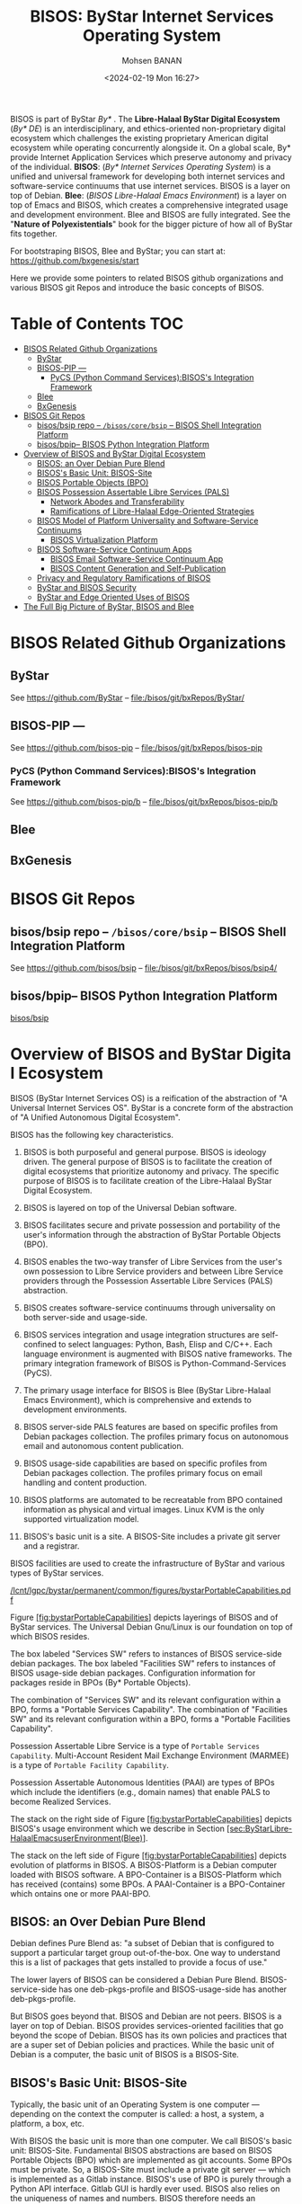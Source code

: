 #+TITLE: BISOS: ByStar Internet Services Operating System
#+DATE: <2024-02-19 Mon 16:27>
#+AUTHOR: Mohsen BANAN

BISOS is part of ByStar /By*/
.
The *Libre-Halaal ByStar Digital Ecosystem* (/By* DE/) is an interdisciplinary, and
ethics-oriented non-proprietary digital ecosystem which challenges the existing
proprietary American digital ecosystem while operating concurrently alongside
it. On a global scale, By* provide Internet Application Services which preserve
autonomy and privacy of the individual. *BISOS*: (/By* Internet Services Operating
System/) is a unified and universal framework for developing both internet
services and software-service continuums that use internet services. BISOS is a
layer on top of Debian. *Blee*: (/BISOS Libre-Halaal Emacs Environment/) is a layer
on top of Emacs and BISOS, which creates a comprehensive integrated usage and
development environment. Blee and BISOS are fully integrated. See the "*Nature of
Polyexistentials*" book for the bigger picture of how all of ByStar fits together.

For bootstraping BISOS, Blee and ByStar; you can start at: https://github.com/bxgenesis/start

Here we provide some pointers to related BISOS github organizations and various
BISOS git Repos and introduce the basic concepts of BISOS.

* Table of Contents     :TOC:
- [[#bisos-related-github-organizations][BISOS Related Github Organizations]]
  - [[#bystar][ByStar]]
  - [[#bisos-pip----][BISOS-PIP ---]]
    - [[#pycs-python-command-servicesbisoss-integration-framework][PyCS (Python Command Services):BISOS's Integration Framework]]
  - [[#blee][Blee]]
  - [[#bxgenesis][BxGenesis]]
- [[#bisos-git-repos][BISOS Git Repos]]
  - [[#bisosbsip-repo----bisoscorebsip----bisos-shell-integration-platform][bisos/bsip repo -- =/bisos/core/bsip= -- BISOS Shell Integration Platform]]
  - [[#bisosbpip---bisos-python-integration-platform][bisos/bpip-- BISOS Python Integration Platform]]
- [[#overviewofbisosandbystardigitalecosystem][Overview of BISOS and ByStar Digital Ecosystem]]
  - [[#bisos-an-over-debian-pure-blend][BISOS: an Over Debian Pure Blend]]
  - [[#bisoss-basic-unit-bisos-site][BISOS's Basic Unit: BISOS-Site]]
  - [[#bisos-portable-objects-bpo][BISOS Portable Objects (BPO)]]
  - [[#bisos-possession-assertable-libre-services-pals][BISOS Possession Assertable Libre Services (PALS)]]
    - [[#network-abodes-and-transferability][Network Abodes and Transferability]]
    - [[#ramifications-of-libre-halaal-edge-oriented-strategies][Ramifications of Libre-Halaal Edge-Oriented Strategies]]
  - [[#bisos-model-of-platform-universality-and-software-service-continuums][BISOS Model of Platform Universality and Software-Service Continuums]]
    - [[#bisos-virtualization-platform][BISOS Virtualization Platform]]
  - [[#bisossoftware-servicecontinuumapps][BISOS Software-Service Continuum Apps]]
    - [[#bisos-email-software-service-continuum-app][BISOS Email Software-Service Continuum App]]
    - [[#bisos-content-generation-and-self-publication][BISOS Content Generation and Self-Publication]]
  - [[#privacy-and-regulatory-ramifications-of-bisos][Privacy and Regulatory Ramifications of BISOS]]
  - [[#bystar-and-bisos-security][ByStar and BISOS Security]]
  - [[#bystar-and-edge-oriented-uses-of-bisos][ByStar and Edge Oriented Uses of BISOS]]
- [[#the-full-big-picture-of-bystar-bisos-and-blee][The Full Big Picture of ByStar, BISOS and Blee]]

* BISOS Related Github Organizations
** ByStar
See  https://github.com/ByStar  -- file:/bisos/git/bxRepos/ByStar/
** BISOS-PIP ---
See  https://github.com/bisos-pip  -- file:/bisos/git/bxRepos/bisos-pip
*** PyCS (Python Command Services):BISOS's Integration Framework
See  https://github.com/bisos-pip/b  -- file:/bisos/git/bxRepos/bisos-pip/b
** Blee
** BxGenesis

* BISOS Git Repos
** bisos/bsip repo -- =/bisos/core/bsip= -- BISOS Shell Integration Platform
See  https://github.com/bisos/bsip  -- file:/bisos/git/bxRepos/bisos/bsip4/
** bisos/bpip-- BISOS Python Integration Platform
 [[https://github.com/bisos/bsip][bisos/bsip]]


* Overview of BISOS and ByStar Digital Ecosystem

BISOS (ByStar Internet Services OS) is a reification of the abstraction
of "A Universal Internet Services OS". ByStar is a concrete form of the
abstraction of "A Unified Autonomous Digital Ecosystem".

BISOS has the following key characteristics.

1.  BISOS is both purposeful and general purpose. BISOS is ideology
    driven. The general purpose of BISOS is to facilitate the creation
    of digital ecosystems that prioritize autonomy and privacy. The
    specific purpose of BISOS is to facilitate creation of the
    Libre-Halaal ByStar Digital Ecosystem.

2.  BISOS is layered on top of the Universal Debian software.

3.  BISOS facilitates secure and private possession and portability of
    the user's information through the abstraction of ByStar Portable
    Objects (BPO).

4.  BISOS enables the two-way transfer of Libre Services from the user's
    own possession to Libre Service providers and between Libre Service
    providers through the Possession Assertable Libre Services (PALS)
    abstraction.

5.  BISOS creates software-service continuums through universality on
    both server-side and usage-side.

6.  BISOS services integration and usage integration structures are
    self-confined to select languages: Python, Bash, Elisp and C/C++.
    Each language environment is augmented with BISOS native frameworks.
    The primary integration framework of BISOS is
    Python-Command-Services (PyCS).

7.  The primary usage interface for BISOS is Blee (ByStar Libre-Halaal
    Emacs Environment), which is comprehensive and extends to
    development environments.

8.  BISOS server-side PALS features are based on specific profiles from
    Debian packages collection. The profiles primary focus on autonomous
    email and autonomous content publication.

9.  BISOS usage-side capabilities are based on specific profiles from
    Debian packages collection. The profiles primary focus on email
    handling and content production.

10. BISOS platforms are automated to be recreatable from BPO contained
    information as physical and virtual images. Linux KVM is the only
    supported virtualization model.

11. BISOS's basic unit is a site. A BISOS-Site includes a private git
    server and a registrar.

BISOS facilities are used to create the infrastructure of ByStar and
various types of ByStar services.

[[/lcnt/lgpc/bystar/permanent/common/figures/bystarPortableCapabilities.pdf]]

Figure [[#fig:bystarPortableCapabilities][[fig:bystarPortableCapabilities]]]
depicts layerings of BISOS and of ByStar services. The Universal Debian
Gnu/Linux is our foundation on top of which BISOS resides.

The box labeled "Services SW" refers to instances of BISOS service-side
debian packages. The box labeled "Facilities SW" refers to instances of
BISOS usage-side debian packages. Configuration information for packages
reside in BPOs (By* Portable Objects).

The combination of "Services SW" and its relevant configuration within a
BPO, forms a "Portable Services Capability". The combination of
"Facilities SW" and its relevant configuration within a BPO, forms a
"Portable Facilities Capability".

Possession Assertable Libre Service is a type of
=Portable Services Capability=. Multi-Account Resident Mail Exchange
Environment (MARMEE) is a type of =Portable Facility Capability=.

Possession Assertable Autonomous Identities (PAAI) are types of BPOs
which include the identifiers (e.g., domain names) that enable PALS to
become Realized Services.

The stack on the right side of
Figure [[#fig:bystarPortableCapabilities][[fig:bystarPortableCapabilities]]]
depicts BISOS's usage environment which we describe in
Section [[#sec:ByStarLibre-HalaalEmacsuserEnvironment(Blee)][[sec:ByStarLibre-HalaalEmacsuserEnvironment(Blee)]]].

The stack on the left side of
Figure [[#fig:bystarPortableCapabilities][[fig:bystarPortableCapabilities]]]
depicts evolution of platforms in BISOS. A BISOS-Platform is a Debian
computer loaded with BISOS software. A BPO-Container is a BISOS-Platform
which has received (contains) some BPOs. A PAAI-Container is a
BPO-Container which ontains one or more PAAI-BPO.

** BISOS: an Over Debian Pure Blend
   :PROPERTIES:
   :CUSTOM_ID: bisos-an-over-debian-pure-blend
   :END:

Debian defines Pure Blend as: "a subset of Debian that is configured to
support a particular target group out-of-the-box. One way to understand
this is a list of packages that gets installed to provide a focus of
use."

The lower layers of BISOS can be considered a Debian Pure Blend.
BISOS-service-side has one deb-pkgs-profile and BISOS-usage-side has
another deb-pkgs-profile.

But BISOS goes beyond that. BISOS and Debian are not peers. BISOS is a
layer on top of Debian. BISOS provides services-oriented facilities that
go beyond the scope of Debian. BISOS has its own policies and practices
that are a super set of Debian policies and practices. While the basic
unit of Debian is a computer, the basic unit of BISOS is a BISOS-Site.

** BISOS's Basic Unit: BISOS-Site
   :PROPERTIES:
   :CUSTOM_ID: bisoss-basic-unit-bisos-site
   :END:

Typically, the basic unit of an Operating System is one computer ---
depending on the context the computer is called: a host, a system, a
platform, a box, etc.

With BISOS the basic unit is more than one computer. We call BISOS's
basic unit: BISOS-Site. Fundamental BISOS abstractions are based on
BISOS Portable Objects (BPO) which are implemented as git accounts. Some
BPOs must be private. So, a BISOS-Site must include a private git server
--- which is implemented as a Gitlab instance. BISOS's use of BPO is
purely through a Python API interface. Gitlab GUI is hardly ever used.
BISOS also relies on the uniqueness of names and numbers. BISOS
therefore needs an automated registrar for some private names and
numbers. For BISOS to fully operate, at a minimum it needs those
services.

A BISOS-Site also provides facilities for creation and management of
Virtual Machines (VMs) and a simple BISOS-CMDB (configuration management
database) --- a central repository for storing BISOS-Site related
resource. For creation and recreation of VMs (image management), BISOS
uses Vagrant.

** BISOS Portable Objects (BPO)
   :PROPERTIES:
   :CUSTOM_ID: bisos-portable-objects-bpo
   :END:

 [sec:BISOSPortableObjects(BPO)]

A fundamental abstraction of BISOS is the concept of BISOS Portable
Objects (BPO). BPOs are packages of information. There are some
similarities between BPOs as packages of information and software
packages such as deb-packages or rpm-packages.

Like software packages, BPOs are named uniquely and can depend on each
other and can be collectively installed and uninstalled. BPOs are used
for many things similar to how the files system is used for many things.
BPOs can be used to hold the complete configuration information of a
system. BPOs can be used to hold configuration information for software
packages. BPOs can be used to hold private user data. BPOs can be used
to hold collections of content and source code.

For its own operation, BISOS uses various BPO types. Other types of BPOs
can be created or generic BPO types (for example the Project type) can
be used.

Each BPO consists of a number of Git Repositories (hereafter called
"repos"). Each of the BPO's repos can be synchronized using generic Git
tools. With Blee/Emacs we use MaGit exclusively.

Scope of access and use of BPOs can be private, group, public or system
oriented.

BPOs can be private, residing entirely in the Inner Rims, and used for
private exclusive use of their owners. Private BPOs are used by their
owners for a variety of purposes. For example, one's address book
(rolodex) can be captured in a private BPO. This allows for
synchronization of the address book as a git based portable object
across different devices and across different environments.

BPOs can be used to facilitate collaboration among groups of autonomous
users. Group BPOs are only accessible to you, and people you explicitly
share access with. Group BPOs are functionally similar to GitHub private
repositories --- but in a decentralized fashion instead of GitHub's
central model.

Public BPOs facilitate publication of content and public evolution of
that content through git. Public BPOs are functionally similar to GitHub
public repositories --- but in a decentralized fashion instead of
GitHub's central model.

System BPOs are BISOS specific information that contain system related
information. System BPOs can be "materialized" and function as Virtual
Machines and Services and PALS (Possession Assertable Libre Services).
System BPOs can be used to capture System configurations and SBOMs
(Software Bill Of Material). System BPOs can be private or public.

BPOs are currently implemented as Gitlab accounts. Gitlab accounts are
Unix non-login shell accounts. BISOS's interactions with Gitlab is
exclusively through an API (Remote Operations). Each Gitlab account then
can contain repos subject to common access control mechanisms. Gitlab
accounts map to BPO-Identifiers (BPO-Id). Each BPO-id then maps to Unix
non-login shell accounts. The Unix account then becomes the base for
cloning of the repos in the corresponding Gitlab account.

BPOs go through different states and stages. A "Registered" BPO reserves
a particular name/number for that BPO. "Realization" of a BPO results in
creation of the git account that holds the repositories of that BPO and
its subsequent activation. "Activation" of the BPO results in creation
of a non-login account on the system and cloning of the repositories of
that BPO. Activated BPOs can then be kept in sync through Git. An
activated System BPO can then be "Materialized". Materialization of a
System BPO results in creation of BISOS entities.

Combinations of profiled deb-packages for internet application services
and their configurations in the form of BPOs can then create Libre
Services that are possession assertable, portable and transferable.

** BISOS Possession Assertable Libre Services (PALS)
   :PROPERTIES:
   :CUSTOM_ID: bisos-possession-assertable-libre-services-pals
   :END:

 [sec:BISOSPossessionAssertableLibreServices(PALS)]

Based on capabilities of BPOs and the capabilities of service-side
profiled Debian packages, we can now create Libre Services.

BISOS Libre Services can be thought of four parts:

1. Libre-Halaal software of the services (usually a Debian Package)

2. Configuration information for the software for the service (often as
   a repo of a PALS-BPO)

3. Names and numbers for binding of services (as a repo of a PAAI-BPO)

4. Service owner data (in the form of one or more BPOs)

This model provides for portability and transferability of Libre
Services between network abodes. For example, a Libre Service at a
provider can be transferred to its owner to be self-hosted.

There are some similarities between PALS-BPO and container
virtualization (Docker and Kubernetes). PALS-BPOs include comprehensive
information for construction of services and these can be mapped to
container virtualization. However, at this time BISOS does not use
container virtualization, as it is redundant. BISOS uses BPOs to create
and recreate Kernel-based Virtual Machines (KVM) inside of which
PALS-BPOs are deployed.

Self-hosting is the practice of running and maintaining a Libre Service
under one's own full control at one's own premise. BISOS Possession
Assertable Libre Services (PALS) can be initially self-hosted and then
transferred to a Libre Service provider. PALS can also be initially
externally hosted and then become self-hosted on demand. The concept of
"transferability" between network abodes is well supported in BISOS.

*** Network Abodes and Transferability
    :PROPERTIES:
    :CUSTOM_ID: network-abodes-and-transferability
    :END:

 [sec:NetworkAbodesandTransferability]

In the proprietary American digital ecosystem, the concept of network
abodes is mostly vague. Names such as cloud and edge are used without
much precision, and, the concept of transferability simply does not
exist. You cannot self-host your Gmail service.

Within ByStar and BISOS, we have precise definitions for where Libre
Services can be realized and where they can be transferred to. This is
depicted in Figure [[#fig:networkAbodes][[fig:networkAbodes]]]

[[/lcnt/lgpc/bystar/permanent/common/figures/networkAbodes.pdf]]

Let's define "edge" as point of demarcation between the public digital
world and the physical world (and its associated private digital
environment). In Figure [[#fig:networkAbodes][[fig:networkAbodes]]] this
is depicted as a dotted red circle. When by physical world, we mean
"things", then in the American Internet, we have the culture and lingo
of IoT (Internet of Things) Edge Computing. But what if by the physical
world, we mean people --- individuals?

The three concentric circles on the outer side of the edge are called
"Rims". These are:

1. Exposed Rim.

   Systems in the Exposed Rim are on your premise, and they are
   externally visible. Wifi hotspots, routers and VPNs are usually in
   the Exposed Rim. Self-Hosting of PALS occurs in the Exposed Rim. We
   refer to the abode of the collection of Self-Hosted PALS as the
   Public Rim. Systems in the Exposed Rim should be well secured as they
   are vulnerable to direct attacks.

2. Inner Rim.

   Systems in the Inner Rim are on your premise behind a firewall.
   private desktops, fileservers, private Gitlab and private registrars
   are usually in the Inner Rim. Systems in the Inner Rim are usually
   physically stationary.

   The likes of security systems, media centers, and monitoring cameras
   that in the proprietary model are considered
   customer-premise-equipment (CPE) are regarded as yours in the ByStar
   model. Such services of yours reside in your Inner Rim.

3. Outer Rim.

   Systems in the Outer Rim are usually portable devices and at this
   time they are on your premise behind a firewall. Laptops, Pads,
   Mobile-Phones (with wifi access) are usually in the Outer Rim.
   Systems in the Outer Rim are usually portable devices.

The four concentric circles on the outer side of the edge are called
"Rings". These are:

1. Collocation Ring.

   Systems in the Collocation Ring are on somebody else's premise
   (usually a data center), but they belong to you (or are rented by
   you). A collocation data center is a physical facility that offers
   space with the proper power, cooling, network connectivity and
   security to host other people's computing hardware and servers. There
   is a certain aspect of self-possession in the Collocation Ring.

2. Private Cloud Ring.

   Systems in the Private Cloud Ring are usually virtualized and are
   under your exclusive access.

3. Public Cloud Ring.

   Systems in the Public Cloud Ring are usually virtualized and are
   under your access.

4. Public Internet Application Services.

   Examples of Public Internet Application Services in the proprietary
   American digital ecosystem are Gmail, Facebook and Instagram. You pay
   for public proprietary internet application services by becoming the
   product, through your privacy.

In the model of the proprietary American digital ecosystem, a given
internet application service typically permanently resides in the ring
abodes and is not transferable to other service providers. The service
belongs to the service provider and it is locked.

In the ByStar model, the service belongs to its user and it is the user
who decides where she wants to realize it. This transferability is
accomplished through the abstractions of BPOs (BISOS Portable Objects),
PALS (Possession Assertable Libre Services) and PAAI (Possession
Assertable Autonomous Identities). In
Figure [[#fig:networkAbodes][[fig:networkAbodes]]] the segment labeled
"PAAI & PALS" spans the Exposed Rim, the Collocation Ring, the Private
Cloud Ring, the Public Cloud Ring and the Application Services Ring.
This means that a BISOS based Libre Services can be transferred between
any of those network abodes.

BISOS can also be used to provide access to proprietary internet
application services. This is shown in the segment labeled "AAS" of
Figure [[#fig:networkAbodes][[fig:networkAbodes]]]. Abstracted
Application Services (AAS) are facilities that allow for abstraction of
some proprietary internet application services to be used by BISOS. One
such internet service is Gmail. Gmail can be used through Blee-Gnus and
BISOS-MARMEE.

*** Ramifications of Libre-Halaal Edge-Oriented Strategies
    :PROPERTIES:
    :CUSTOM_ID: ramifications-of-libre-halaal-edge-oriented-strategies
    :END:

 [sec:RamificationsofLibre-HalaalEdge-OrientedStrategies]

To illustrate the privacy and autonomy-oriented benefits of the PALS
model, let's compare and contrast the American Internet with ByStar in
the context of a very simple but very important human application:
"email". To be more concrete and specific, in the context of the
American Internet, let's use the fictional example of an American
politician called "Hillary Clinton". In the context of ByStar, let's use
the fictional example of an Iranian engineer called "Mohsen Banan".

In the American Internet environment, the individual typically has at
least two email addresses. One is through her work, say at the State
Department, as: "hillary.clinton@state.gov". The other is for personal
use, as:\\
"hillary.clinton@gmail.com". Paying attention to her email addresses, we
note that "hillary.clinton" is always on the left side of the "@". This
means that "gmail.com" has risen in the middle and controls
"hillary.clinton@" --- and millions of others. This means that Google
has full possession and full control over Hillary's personal emails. Her
"hillary.clinton@gmail.com" emails are neither autonomous nor private.
Now, since Hillary Clinton is an intelligent and powerful American
politician, she has recognized that her privacy and autonomy are
important and that her email communications should be under her full
control. She is rich, so, she goes ahead and sets up her own email
server in her basement. We don't know if that email server was based on
proprietary software or not, but we do know that as an individualistic
American, she was only focused on addressing her own email autonomy and
privacy concerns. Email autonomy and privacy of society at large was not
her concern.

In the ByStar environment, the individual similarly also has two sets of
email addresses. Mohsen's work email may well be under the control of
his employer, but his private email service and email addresses are
under his own control. For personal use, Mohsen has registered and
obtained\\
=mohsen.banan.byname.net= for himself.\\
Notice that while =byname.net= is part of ByStar,\\
=mohsen.banan.byname.net= belongs to Mohsen. Based on that, he can now
create a series of email addresses for himself.\\
For example, he can use "bystarPlan@mohsen.banan.byname.net" for matters
related to distribution of this document.\\
He can use "card@mohsen.banan.byname.net" on his visit cards.

Now, let's compare and contrast the email addresses
"hillary.clinton@gmail.com" and\\
"myDesk@mohsen.banan.byname.net". The right-part of the '@' signifies
ownership and control. The right part of '@' controls the left-part of
'@'. So, =gmail.com= controls "hillary.clinton".\\
While =mohsen.banan.byname.net= controls "myDesk" and Mohsen, owns\\
=mohsen.banan.byname.net=. Notice that =gmail.com= controls millions of
people through their left-part. In ByStar, millions of people can obtain
their own right-parts and then control their own left-parts --- and own
their own portable full email addresses.\\
Notice that while =gmail.com= has positioned itself in the middle of the
network,\\
=mohsen.banan.byname.net= has positioned itself in the edge of the
network. Longer domain names which fully take advantage of DNS's
hierarchical design are manifestations of edge-oriented strategies.

Next, let's compare and contrast the software of the =gmail.com= service
against the software of\\
=mohsen.banan.byname.net=. The software of =gmail.com= service is
proprietary. It belongs to Google. We don't know what it does. When you
hit the delete button for a particular email, you can no longer see that
message. But perhaps Google is keeping all of your deleted messages
somewhere, forever. Because it is all proprietary software, you just
don't know what is actually happening with the emails that you may think
are yours. The software of =mohsen.banan.byname.net= services is part of
the public ByStar software. It is part of BISOS. It is a public
resource. That entire software is internally transparent. On your
behalf, the engineering profession knows what it does and what it does
not. When you delete one of your own email messages, it can be known
that it was truly deleted --- forever. This is what having a
Libre-Halaal Service means.

With ByStar in place, all the Hillary Clintons of this world can have
their own email communications under their own full control. We invite
Hillary Clinton to join ByStar. As an American politician, perhaps she
can start thinking about solving her society's email problems --- not
just her own. We welcome her assistance in promoting ByStar.

Consider the privacy and autonomy of such edge-to-edge email
communications between\\
"myDesk@mohsen.banan.byname.net" and\\
"myDesk@hillary.clinton.byname.net".\\
The mail protocol traffic is of course end-to-end encrypted between\\
=mohsen.banan.byname.net= and =hillary.clinton.byname.net=. The message
itself can additionally be encrypted. At no point is any third party in
possession of the clear-text message. Logs of the message transfer are
only in the possession of the two edges. And all of this can be realized
on an internet-scale.

All ByStar individual services are designed to be end-to-end and
edge-oriented. The concepts of end-to-end and edge-orientation are
integral to ByStar's decentralized design, which stands in stark
contrast to Gmail's highly centralized approach. However, these
edge-oriented services don't need to reside on the "Rims" side of the
network edge. Since ByStar individual services are possession-assertable
and portable, they can also be provisioned in the "Rings". See
Figure [[#fig:networkAbodes][[fig:networkAbodes]]] for the references to
Edge, Rims and Rings. This provides for options of self-hosting or
external-hosting of individual services. So, =byname.net= can be made to
be as convenient as =gmail.com= yet preserves the guarantees of autonomy
and privacy through being possession-assertable, portable, Libre-Halaal,
and edge-oriented.

While here we focused on the email service as an end-to-end
edge-oriented strategy, similar approaches can be applied to other
internet applications and intra-edge applications. In the edge-oriented
ByStar model, when you control the thermostat in your own house, that
can all happen as a ByStar intra-edge application without loss of
privacy and autonomy.

** BISOS Model of Platform Universality and Software-Service Continuums
   :PROPERTIES:
   :CUSTOM_ID: bisos-model-of-platform-universalityand-software-service-continuums
   :END:

 [sec:BISOSModelofPlatformUniversality]

Earlier we made several points about the universality of BISOS. We
pointed out that BISOS inherits Debian's universality, and that our
design philosophy includes relying on a singular Unix with full
cohesion.

We have Service-Side BISOS for creation of internet services and we have
Usage-Side BISOS for usage of internet services. These two create the
BISOS software-service continuum. This is very powerful because the two
sides are very consistent. This is depicted in
Figure [[#fig:bxp-layerings][[fig:bxp-layerings]]].

[[/lcnt/lgpc/bystar/permanent/common/figures/bxp-layerings.pdf]]

Note in Figure [[#fig:bxp-layerings][[fig:bxp-layerings]]] that although
the lowest layer (hardware) of the two stacks is very different, most of
the rest of the stack is very common. Also note that on the top parts,
capabilities are complimentary based on the common lower layers.

The degree of consistency and cohesion that this universality creates if
far superior to what exists today in the proprietary American digital
ecosystem.

*** BISOS Virtualization Platform
    :PROPERTIES:
    :CUSTOM_ID: bisos-virtualization-platform
    :END:

 [sec:BISOSVirtualizationPlatform]

The left side of Figure [[#fig:bxp-layerings][[fig:bxp-layerings]]]
depicts the Service Environment of BISOS. As shown, the BISOS Service
Environment is based on Kernel-based Virtual Machine (KVM).

BISOS Virtualization Platform uses KVM, virsh, and Vagrant to create the
needed foundation so that System BPOs representing BISOS KVMs can be
"Materialized" and "Re-Materialized". This permits us to transport VMs
across hosts and also to view VMs and their services as reproducible on
demand. This is the equivalent of viewing BISOS KVMs as disposable.

With BISOS, we have chosen not to use the likes of Openstack. Even a
minimal Openstack involves a fair amount resources and complexities
which are oriented towards medium size data-centers. You can think of
BISOS Virtualization Platform as a lightweight Openstack oriented
towards autonomous edges. BISOS Virtualization Platform privide a good
alternative to the likes of Openstack for small servers and
data-centers.

With BISOS, for PALS, we have chosen not to use the likes of
Docker-containers, Kubernetes and OpenShift. The concept of Service BPOs
allows us to abstract out service packages. The ByStar autonomous edge
oriented model does not demand the types of scalability and elasticity
that the likes of Kubernetes and OpenShift bring to the table. For
Central ByStar Services, where we will use the likes of Kubernetes and
OpenShift.

** BISOS Software-Service Continuum Apps
   :PROPERTIES:
   :CUSTOM_ID: bisos-software-service-continuum-apps
   :END:

Thus far, we have provided an overview of the BISOS infrastructure.
Based on these, there are various capabilities that the owner-user can
profit from. In BISOS, we call these capabilities "Software-Service
Continuum Applications" (SSCA).

As described in
Section [[#sec:BISOSModelofPlatformUniversality][[sec:BISOSModelofPlatformUniversality]]]
--- and shown in Figure [[#fig:bxp-layerings][[fig:bxp-layerings]]],
part of the capability is realized in software on the user side and part
of the capability may realized on the services side. Since both the
user-side and the service-side are based on the universal BISOS platform
the resulting combined capability is consistent and flexible.

There are many BISOS software-service continuum applications and the
model is open ended. There is an SSCA for genealogy, for photo
galleries, and much more.

In BISOS, Software-Service Continuum Applications have a common
structure. They typically consist of a three layered stack.

1. BISOS-Svc-Layer: BISOS Services Layer runs as a service-provider and
   interacts with the BISOS-Sw-Layer.

2. BISOS-Sw-Layer: BISOS Software Layer that facilitates work of
   Blee-SSCA-Agent and interacts with BISOS-Svc-Layer.

3. Blee-SSCA-Agent: Emacs-Lisp Code of Blee which the user interacts
   with.

The general model of interactions between BISOS-Sw-Layer and
BISOS-Svc-Layer is typically that of Remote Operations where
BISOS-Sw-Layer assumes the invoker role and BISOS-Svc-Layer assumes the
performer role.

There are two BISOS software-service continuum applications that are
foundational. These are email processing and content generation and
self-publication.

*** BISOS Email Software-Service Continuum App
    :PROPERTIES:
    :CUSTOM_ID: bisos-email-software-service-continuum-app
    :END:

Email is a foundational application. BISOS Email SSCA is structured as
follows: The Blee-SSCA-Agent for email is called Blee-Gnus. The
BISOS-Sw-Layer is called MARMEE (Multi-Account Resident Message Exchange
Environment). BISOS-Svc-Layer is called BISOS-Mail-Service.

[[/de/lcnt/lgpc/bystar/permanent/common/figures/marmeeBleeGnusIntegration.pdf]]

Figure [[#fig:marmeeBleeGnusIntegration][[fig:marmeeBleeGnusIntegration]]]
depicts Blee-Gnus and MARMEE in the context of split-MUA (Mail User
Agent) Blee-Gnus is the usage environment and MARMEE addresses mail
protocols processing. Gnus is a very flexible mail processing
environment which is integrated into Emacs.

BISOS uses a modified version of qmail called BISOS-qmail as the MTA
(Mail Transfer Agent). When used it as a traditional MTA, we refer to it
as PALS-qmail. And on the usage side we call it MARMEE-qmail. For
incoming mail within MARMEE, BISOS uses offlineimap.

It is possible to use MARMEE and Blee-Gnus to access other email
services. This is done through configuration of an AAS (Abstracted
Accessible Service). For example, in addition to ByStar email, an
owner-user can also access her gmail account with Blee-Gnus.

*** BISOS Content Generation and Self-Publication
    :PROPERTIES:
    :CUSTOM_ID: bisos-content-generation-and-self-publication
    :END:

 [sec:BISOSContentGenerationandSelf-Publication]

BISOS software-service continuum application for content generation and
self-publication is called LCNT (Libre Content).

The content generation capabilities of LCNT are akin to Microsoft-Word
and PowerPoint. But the model of content generation in BISOS is very
different from Microsoft-Word and Microsoft-PowerPoint. We use LaTeX for
document processing and COMEEGA-Blee for authorship.

[[./figures/bxMmDocProc.pdf]]

A pictorial overview of multi-media content generation is provided in
Figure [[#fig:bxMmDocProc][[fig:bxMmDocProc]]]. A single LaTeX source
file is used to embed text, images, audio and video. This single source
file is then processed in a variety of ways with a variety of tools
including XeLaTeX and HeVeA to produce a variety of outputs including
pdf and html. Multimedia frames/slides are then disposed using
reveal.js.

BISOS-LCNT also includes facilities for self-publication where the above
mentioned generated content can be pushed to owner-user's web sites and
can also be syndicated.

** Privacy and Regulatory Ramifications of BISOS
   :PROPERTIES:
   :CUSTOM_ID: privacy-and-regulatory-ramifications-of-bisos
   :END:

Technological design of BISOS is very different from the technological
design of proprietary American internet application services.

BISOS capabilities revolve around the abstraction of the individual and
its belongings and delivery of possession and control of those
abstractions to the individual. In BISOS, you own and possess your own
data and you can own and possess your own services.

BISOS's philosophy is privacy by design.

Privacy by design is the antithesis of the proprietary American internet
application services model, which is based on surveillance by design.
Surveillance by design leads to centralized architectures and control,
while privacy by design architecture leads to distributed architectures
and autonomous control.

Since proprietary American internet application services are
fundamentally designed for surveillance, the needed societal regulations
are complex and ineffective. Since ByStar and BISOS are fundamentally
designed for privacy, societal regulations are very simple and
effective. ByStar is designed to be self-regulating. ByStar promotes
proactive regulations as opposed to the current model of reactive
regulations. The engineers have done the work. The politicians just need
to understand. The bulk of the needed regulations can amount to
exclusive use of PALS Libre Services as defined in
Section [[#sec:DefinitionOfPals][[sec:DefinitionOfPals]]] --- .

** ByStar and BISOS Security
   :PROPERTIES:
   :CUSTOM_ID: bystar-and-bisos-security
   :END:

The fundamental design of BISOS carries significant security
implications across various dimensions.

Due to its complete open-source nature, the ByStar software supply chain
is susceptible to the common vulnerabilities present in open-source
ecosystems. To address these vulnerabilities, we have implemented a
clear Software Bill of Materials (SBOM) to identify ByStar software
components, ensuring their origin from trustworthy sources. We've
adopted a pinned model to prevent unexpected changes and will establish
mirrors for all used packages at bysource.org and bybinary.org, which
will become the sole sources for ByStar systems to obtain software
packages.

ByStar incorporates many leading security practices for authentication,
authorization, and access control. SSH keys are extensively utilized,
with passwords rarely employed. Continual scrutiny of BISOS's security
design is essential.

The combined capabilities of BPOs, PALS, and service recreation within
BISOS render many traditional security models obsolete. Furthermore,
autonomous Libre Services, being transferable and easily recreatable,
further challenge conventional security paradigms. In the event of
intrusion detection or periodically as a preventive measure,
contaminated services can be swiftly replaced with fresh instances, with
potential for full automation.

** ByStar and Edge Oriented Uses of BISOS
   :PROPERTIES:
   :CUSTOM_ID: bystar-and-edge-oriented-uses-of-bisos
   :END:

ByStar's primary offerings are real, tangible and practical autonomy and
privacy -- on a very large scale. The scope of ByStar is everything. The
"*" in By* comes from Unix's glob expansion symbol. All ByStar services
are unified and consistent. The integrated facilities of ByStar are
intended to be used by a very large segment of the population on this
planet.

In terms of richness of services, ByStar capabilities are vast ---
paralleling most of what exists in the proprietary internet today. But
there are two fundamental differences:

1. the ownership model of the service --- proprietary vs Libre-Halaal

2. the manner of deployment and usage of the services ---
   rise-of-the-middle vs edge-oriented

These in turn have immense ramifications on autonomy and privacy of the
individual. The technology used to deliver ByStar services is often
based on existing open-source software. ByStar does not limit or reduce
any of the positive aspects of the existing internet. By changing the
model, it alleviates the negative privacy and autonomy threats.

ByStar does not intend to displace the American internet immediately. It
is an evolutionary strategy. The Libre-Halaal ByStar digital ecosystem
exists in parallel with the proprietary American digital ecosystem, but
with separate values. Throughout this exposition, we compare and
contrast ByStar with "The American Internet." By that we mean, the
proprietary American digital ecosystem as it exists today as a set of
internet application services dominated by American corporations and the
American model. We fully endorse the global equal access model of the
internet at layer 3. It is the exclusive rise-of-the-middle American
model of internet at layer 7 that we reject.

The specific purpose of BISOS is to facilitate the creation of
Libre-Halaal ByStar Digital Ecosystem.

Let's see how ByStar uses BISOS to realize the underlying model and
capabilities of the Libre-Halaal ByStar digital ecosystem.

- ByStar is about redecentralization of the internet. Control and
  ownership is transferred from central corporations to distributed
  individuals (as autonomous entities). Rise-of-the-middle model is
  rejected in favor of the autonomous edges model.

  BISOS was designed for all of that. BISOS is inherently edge oriented.

- ByStar software and internet services are un-owned/publicly-owned and
  internally transparent.

  BISOS's Libre-Halaal software adheres to the AGPL license. All
  components of ByStar Individual Services can be replicated using their
  accessible source code.

- Broadly speaking, ByStar services fall into these 3 categories:

  1. ByStar Individual (Possession-Assertable/Autonomous) Services.

  2. ByStar Content Syndication Services.

  3. ByStar Facilitated Direct and Assisted Inter-Autonomous Interaction
     Services.

  BISOS PALS address (1) and (3). BISOS's Libre Content (LCNT) addresses
  (2).

- ByStar individual services represent real individuals in the real
  world. In ByStar, real individuals have real autonomy, real control
  and real ownership of their own ByStar individual services. ByStar
  individual services are edge-oriented and can be externally-hosted or
  self-hosted. When externally hosted, ByStar individual services are
  regulated to be portable and possession-assertable. For example,
  Mohsen's ByStar individual services is:\\
  =mohsen.1.banan.byname.net=.\\
  You can have your own as: =first.last.byname.net=. Since you own your
  domain and since you can fully possess the service and your data at
  will, you have real autonomy.

  BISOS PAAI is designed to support deep domain names and PALS are
  transferable.

- ByStar individual services are "Possession-Assertable". A portable
  hosted service can be transferred to the individual who owns it where
  the individual becomes her own Application Service Provider. For
  example, people can run their own fully private email servers in their
  own houses. Just like Hillary Clinton.

  Some early examples of ByStar possession-assertable individual service
  factory domains are: =ByName.net=, =ByFamily=, =BySMB=, =ByMemory=,
  =ByAlias=, =ByWhere=, =ByAuthor= and =ByArtist=.

- Direct inter-autonomous relations such as Facebook style photo sharing
  are accomplished through the individual's own possession-assertable
  authorization services (individualized OAuth services). Healthy
  equivalents of capabilities of typical social networks can be created
  with PALS authorization services where each individual uses his own
  OAuth service to grant access to his own resources.

  BISOS-OAuth supports this.

- Syndication services such as Youtube style content publication are
  clearly regulated and integrated with ByStar content production
  capabilities of individual services. Some early examples of ByStar
  syndication services are: =ByTopic=, =ByContent=, =ByLookup=,
  =ByEvent=, =BySource=, =ByBinary=, =BySearch=.

- Facilitated inter-autonomous interaction services such as dating,
  auction and trade services, are clearly regulated and well integrated
  with ByStar identity services. Some early examples of ByStar
  inter-autonomous facilitated interaction services are:\\
  =ByInteraction=, =ByHookUp=, =ByEntity=.

- ByStar also functions as a hierarchical registrar. For example, Mohsen
  Banan's registration of =mohsen.1.banan.byname.net= with the
  =byname.net= registrar results in ownership of
  =mohsen.1.banan.byname.net= by Mohsen Banan. This domain registration
  is independent of the service provider that is hosting the portable
  and possession-assertable individual service. The combination of the
  portable owned domain and the portability of publicly-owned ByStar
  individual services allows for transparent transfer of an individual
  service from one hosting service to another hosting service. This
  accomplishes the equivalent of Wireless Local Number Portability. Such
  fundamental user freedoms are absent in the American internet.

  BISOS PALS are portable and transferable.

- ByStar is mostly self-regulated. Upon assertion by the user-owner, the
  ByStar individual service provider must fully and permanently delete
  the possession-asserted service and all her data. Or otherwise, ab
  initio let the owner know that her data will be maintained. Within
  applicable jurisdictions, ByStar service providers must comply with
  Lawful Interception (LI) and satisfy regulatory requirements and legal
  obligations towards Law Enforcement Agencies. Syndication and
  facilitated inter-autonomous relation providers are subject to known
  and clear regulations and restrictions.


* The Full Big Picture of ByStar, BISOS and Blee

------------------------------------------------------------------------
#+html: <img align="right" src="profile/images/frontCover-1.jpg" height="230" />

#+html: <p align="center"><font size="+4"><b>Nature of Polyexistentials:</font></b></p>
#+html: <p align="center"><b>Basis for Abolishment of the Western Intellectual Property Rights Regime</b></p>
#+html: <p align="center"><b>And Introduction of the Libre-Halaal ByStar Digital Ecosystem</b></p>

#+html: <p> </p>
#+html: <p align="left">On Line: <a href="https://github.com/bxplpc/120033">PLPC-120033 at Github</a> --  <a href="https://doi.org/10.5281/zenodo.8003846">DOI </a> --- PDF: <a href="https://github.com/bxplpc/120033/blob/main/pdf/c-120033-1_05-book-8.5x11-col-emb-pub.pdf">8.5x11</a> -- <a href="https://github.com/bxplpc/120033/blob/main/pdf/c-120033-1_04-book-a4-col-emb-pub.pdf">A4</a> </p>

#+html: <p align="left">Order Book Prints At Amazon:<a href="https://www.amazon.com/dp/1960957015"> US </a> -- <a href="https://www.amazon.fr/dp/1960957015"> France </a>  -- <a href="https://www.amazon.co.uk/dp/1960957015"> UK </a> -- <a href="https://www.amazon.co.jp/dp/1960957015"> Japan </a> (424 pages --- 6 x 0.96 x 9 inches)</p>

#+html: <p align="left">Comments, Feedback: <a href="mailto:plpc-120033@mohsen.1.banan.byname.net">plpc-120033@mohsen.1.banan.byname.net</a> </p>

------------------------------------------------------------------------

Much of what you find on GitHub today represents the surrogate activities of
tunnel vision technocrats (sec 12.1.7). These engineers often produce or improve
component-oriented FOSS results which are usually tactical and limited in scope
and often end up catering to the interests of corporate American proprietary
internet service providers. ByStar, however, follows a different model. ByStar's
Git repositories are structured as public GitHub organizations that align with the
architecture of ByStar itself. All of these components primarily contribute to
our own digital ecosystem. Key engineering components of ByStar include: ::\\
*BISOS:* /By* Internet Services Operating System/ ---
On top of Debian, BISOS builds a unified and universal framework for developing
both internet services and software-service continuums that use internet
services. :: \\
*Blee: BISOS Libre-Halaal Emacs Environment* --- On top of Emacs and BISOS, Blee creates a
comprehensive integrated usage and development environment. Blee and BISOS are
fully integrated. ::\\
*BPO: BISOS Portable Objects* --- With
Git and similar to Apt, BPO establishes a platform for packaging of data,
software, and configurations of software. This creates a uniform model for
portability, encompassing services and personal information. ::
*PALS: Possession Assertable Libre Services* --- With
BPO and BISOS, PALS construct a model for optional self hosting of services.
In ByStar, individual-oriented services belong to the individual
and through PALS, autonomy and privacy is enforceable. ::
For bootstraping BISOS, Blee and ByStar; you can start at: https://github.com/bxgenesis/start

# Local Variables:
# eval: (setq-local toc-org-max-depth 4)
# End:
